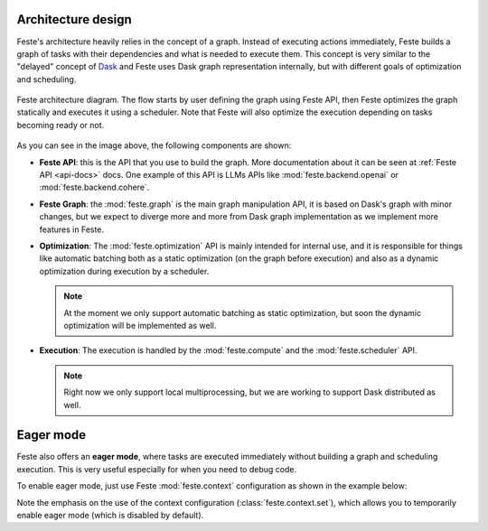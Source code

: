 .. _architecture_design:

Architecture design
-------------------------------------------------------------------------------
Feste's architecture heavily relies in the concept of a graph. Instead of
executing actions immediately, Feste builds a graph of tasks with their
dependencies and what is needed to execute them. This concept is very similar
to the "delayed" concept of `Dask <https://docs.dask.org/en/stable/delayed.html>`_
and Feste uses Dask graph representation internally, but with different goals
of optimization and scheduling.

.. figure:: _static/feste_diagram.png
   :align: center
   
   Feste architecture diagram. The flow starts by user defining the graph
   using Feste API, then Feste optimizes the graph statically and executes
   it using a scheduler. Note that Feste will also optimize the execution
   depending on tasks becoming ready or not.

As you can see in the image above, the following components are shown:

* **Feste API**: this is the API that you use to build the graph. More
  documentation about it can be seen at :ref:`Feste API <api-docs>`
  docs. One example of this API is LLMs APIs like 
  :mod:`feste.backend.openai` or :mod:`feste.backend.cohere`.

* **Feste Graph**: the :mod:`feste.graph` is the main graph manipulation
  API, it is based on Dask's graph with minor changes, but we expect to
  diverge more and more from Dask graph implementation as we implement
  more features in Feste.

* **Optimization**: The :mod:`feste.optimization` API is mainly intended for internal
  use, and it is responsible for things like automatic batching both as a
  static optimization (on the graph before execution) and also as a dynamic
  optimization during execution by a scheduler.

  .. note:: At the moment we only support automatic batching as static
            optimization, but soon the dynamic optimization will be 
            implemented as well.

* **Execution**: The execution is handled by the :mod:`feste.compute` and
  the :mod:`feste.scheduler` API. 

  .. note:: Right now we only support local multiprocessing, but we are
            working to support Dask distributed as well.

Eager mode
-------------------------------------------------------------------------------
Feste also offers an **eager mode**, where tasks are executed immediately without
building a graph and scheduling execution. This is very useful especially 
for when you need to debug code.

To enable eager mode, just use Feste :mod:`feste.context` configuration as
shown in the example below:

.. code-block:: python
    :emphasize-lines: 4
    
    from feste import context
    from feste.prompt import Prompt

    with context.set(eager=True):
      p = Prompt("Hello {{message}}!")
      res = p(message="world")

    print(res)
    "Hello world!"

Note the emphasis on the use of the context configuration (:class:`feste.context.set`),
which allows you to temporarily enable eager mode (which is disabled by default).
